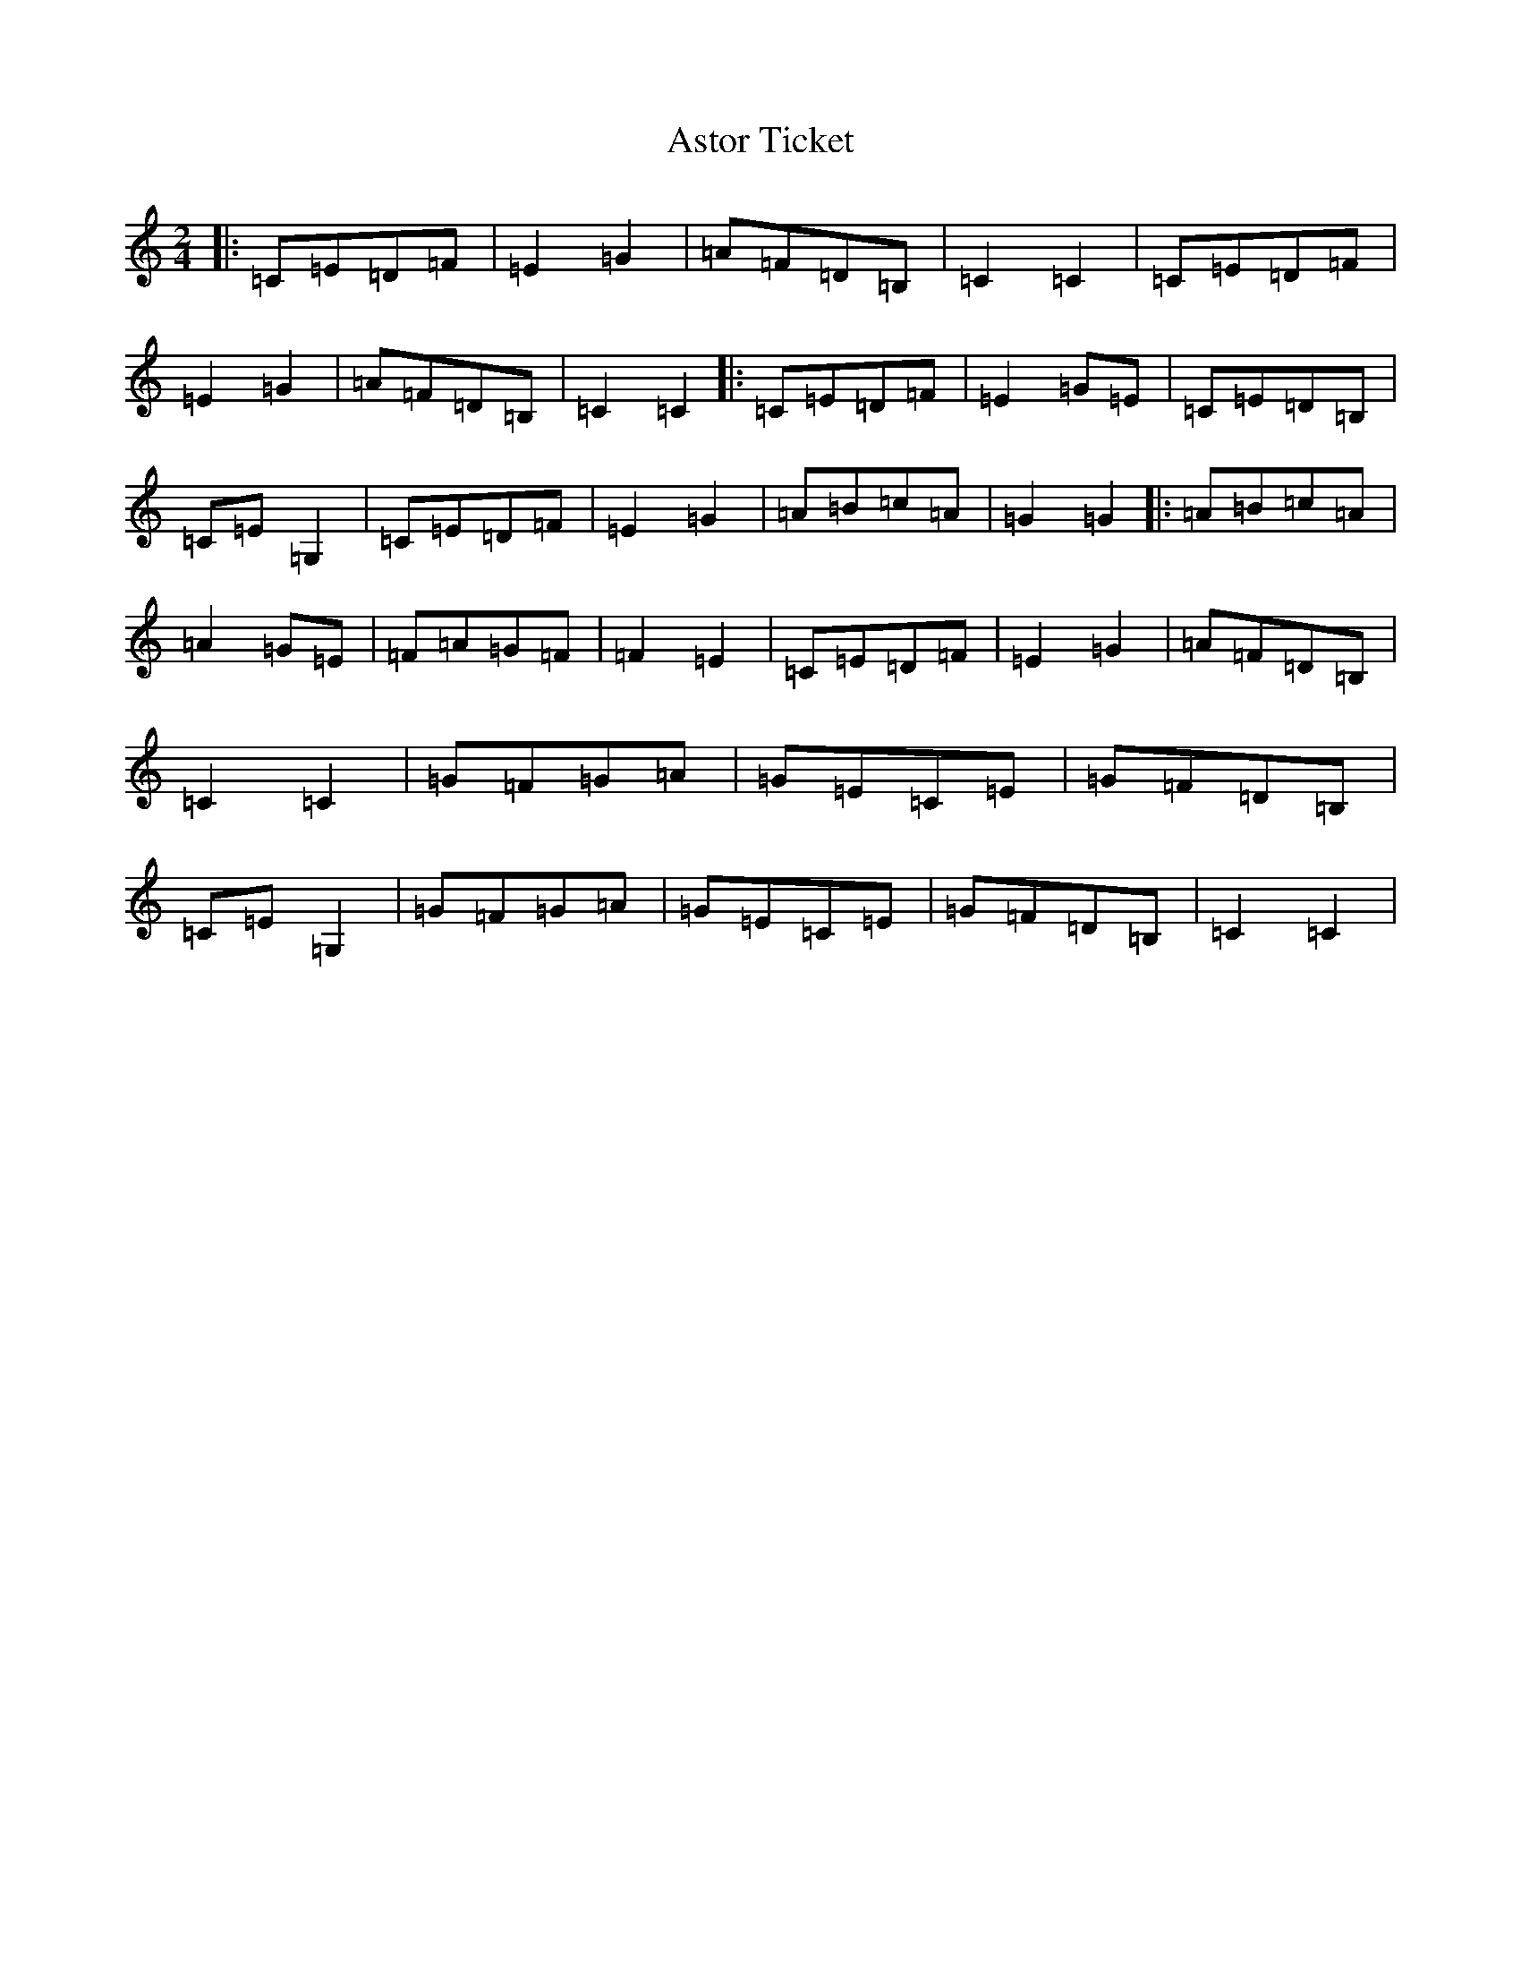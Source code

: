X: 1029
T: Astor Ticket
S: https://thesession.org/tunes/13337#setting23347
R: polka
M:2/4
L:1/8
K: C Major
|:=C=E=D=F|=E2=G2|=A=F=D=B,|=C2=C2|=C=E=D=F|=E2=G2|=A=F=D=B,|=C2=C2|:=C=E=D=F|=E2=G=E|=C=E=D=B,|=C=E=G,2|=C=E=D=F|=E2=G2|=A=B=c=A|=G2=G2|:=A=B=c=A|=A2=G=E|=F=A=G=F|=F2=E2|=C=E=D=F|=E2=G2|=A=F=D=B,|=C2=C2|=G=F=G=A|=G=E=C=E|=G=F=D=B,|=C=E=G,2|=G=F=G=A|=G=E=C=E|=G=F=D=B,|=C2=C2|